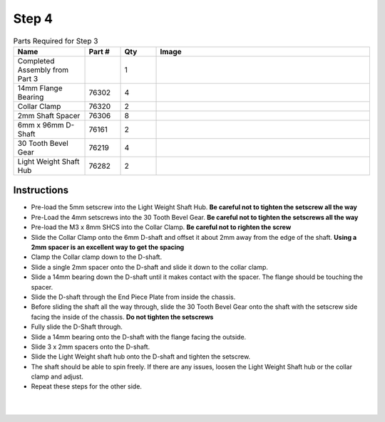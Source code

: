 Step 4
======

.. list-table:: Parts Required for Step 3
        :widths: 50 25 25 150
        :header-rows: 1
        :align: center

        * - Name
          - Part #
          - Qty
          - Image
        * - Completed Assembly from Part 3
          - 
          - 1
          - 
        * - 14mm Flange Bearing
          - 76302
          - 4
          - .. image:: images/bom/14-bearing.png
              :align: center
              :width: 10%
        * - Collar Clamp
          - 76320
          - 2
          - .. image:: images/bom/collar-clamp.png
              :align: center
              :width: 10%
        * - 2mm Shaft Spacer
          - 76306
          - 8
          - .. image:: images/bom/2-spacer.png
              :align: center
              :width: 10%
        * - 6mm x 96mm D-Shaft
          - 76161
          - 2
          - .. image:: images/bom/96-d-shaft.png
              :align: center
              :width: 40% 
        * - 30 Tooth Bevel Gear
          - 76219
          - 4
          - .. image:: images/bom/30-tooth-bevel.png
              :align: center
              :width: 15%
        * - Light Weight Shaft Hub
          - 76282
          - 2
          - .. image:: images/bom/light-hub.png
              :align: center
              :width: 15%

Instructions
------------

- Pre-load the 5mm setscrew into the Light Weight Shaft Hub. **Be careful not to tighten the setscrew all the way** 
- Pre-Load the 4mm setscrews into the 30 Tooth Bevel Gear. **Be careful not to tighten the setscrews all the way**
- Pre-load the M3 x 8mm SHCS into the Collar Clamp. **Be careful not to righten the screw**
- Slide the Collar Clamp onto the 6mm D-shaft and offset it about 2mm away from the edge of the shaft. **Using a 2mm spacer is an excellent way to get the spacing**
- Clamp the Collar clamp down to the D-shaft.
- Slide a single 2mm spacer onto the D-shaft and slide it down to the collar clamp.
- Slide a 14mm bearing down the D-shaft until it makes contact with the spacer. The flange should be touching the spacer. 
- Slide the D-shaft through the End Piece Plate from inside the chassis. 
- Before sliding the shaft all the way through, slide the 30 Tooth Bevel Gear onto the shaft with the setscrew side facing the inside of the chassis. **Do not tighten the setscrews**
- Fully slide the D-Shaft through.
- Slide a 14mm bearing onto the D-shaft with the flange facing the outside. 
- Slide 3 x 2mm spacers onto the D-shaft.
- Slide the Light Weight shaft hub onto the D-shaft and tighten the setscrew. 
- The shaft should be able to spin freely. If there are any issues, loosen the Light Weight Shaft hub or the collar clamp and adjust. 
- Repeat these steps for the other side.

.. figure:: images/basicBotChassis_View6.png
    :align: center
    :width: 70%
|
.. figure:: images/basicBotChassis_View7.png
    :align: center 
    :width: 70%